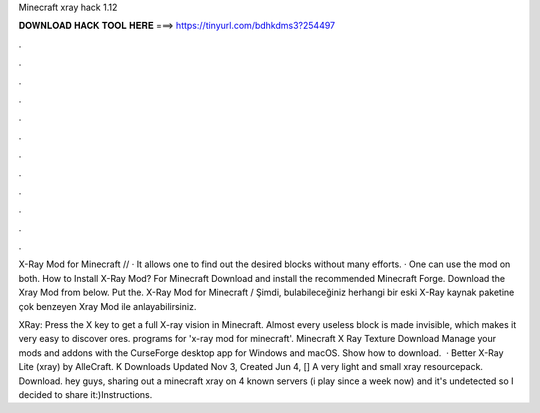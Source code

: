 Minecraft xray hack 1.12



𝐃𝐎𝐖𝐍𝐋𝐎𝐀𝐃 𝐇𝐀𝐂𝐊 𝐓𝐎𝐎𝐋 𝐇𝐄𝐑𝐄 ===> https://tinyurl.com/bdhkdms3?254497



.



.



.



.



.



.



.



.



.



.



.



.

X-Ray Mod for Minecraft // · It allows one to find out the desired blocks without many efforts. · One can use the mod on both. How to Install X-Ray Mod? For Minecraft Download and install the recommended Minecraft Forge. Download the Xray Mod from below. Put the. X-Ray Mod for Minecraft / Şimdi, bulabileceğiniz herhangi bir eski X-Ray kaynak paketine çok benzeyen Xray Mod ile anlayabilirsiniz.

XRay: Press the X key to get a full X-ray vision in Minecraft. Almost every useless block is made invisible, which makes it very easy to discover ores. programs for 'x-ray mod for minecraft'. Minecraft X Ray Texture Download Manage your mods and addons with the CurseForge desktop app for Windows and macOS. Show how to download.  · Better X-Ray Lite (xray) by AlleCraft. K Downloads Updated Nov 3, Created Jun 4, [] A very light and small xray resourcepack. Download. hey guys, sharing out a minecraft xray  on 4 known servers (i play since a week now) and it's undetected so I decided to share it:)Instructions.
